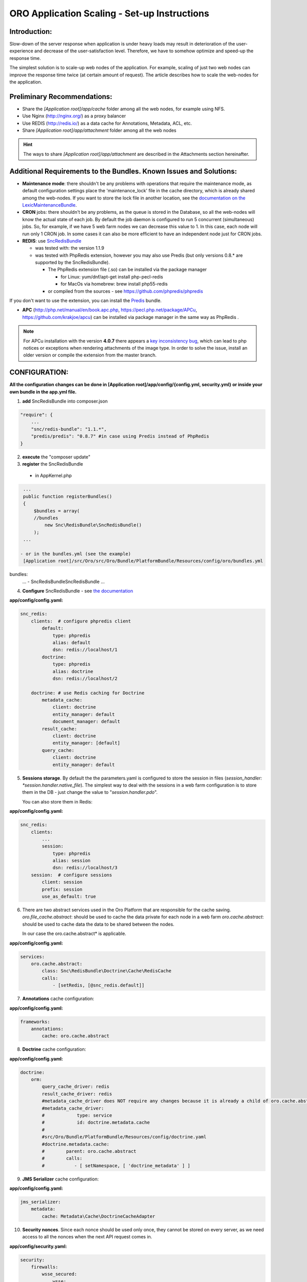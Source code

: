 ORO Application Scaling - Set-up Instructions
=============================================

Introduction:
-------------

Slow-down of the server response when application is under heavy loads may result in deterioration of the 
user-experience and decrease of the user-satisfaction level. Therefore, we have to somehow optimize and speed-up the 
response time.

The simplest solution is to scale-up web nodes of the application. For example, scaling of just two web nodes can 
improve the response time twice (at certain amount of request). The article describes how to scale the web-nodes for the 
application.

Preliminary Recommendations:
----------------------------

- Share the *[Application root]/app/cache* folder among all the web nodes, for example using NFS.

- Use Nginx (http://nginx.org/) as a proxy balancer

- Use REDIS (http://redis.io/) as a data cache for Annotations, Metadata, ACL, etc.

- Share *[Application root]/app/attachment* folder among all the web nodes 

.. hint::

    The ways to share *[Application root]/app/attachment* are described in the Attachments section hereinafter. 

Additional Requirements to the Bundles. Known Issues and Solutions:
-------------------------------------------------------------------

- **Maintenance mode**: there shouldn't be any problems with operations that require the maintenance mode, as default 
  configuration settings place the 'maintenance_lock' file in the cache directory, which is already shared among the 
  web-nodes.
  If you want to store the lock file in another location, see the `documentation on the 
  LexicMaintenanceBundle <https://github.com/lexik/LexikMaintenanceBundle/blob/master/Resources/doc/index.md>`_.

- **CRON** jobs: there shouldn't be any problems, as the queue is stored in the Database, so all the web-nodes will 
  know the actual state of each job. 
  By default the job daemon is configured to run 5 concurrent (simultaneous) jobs. So, for example, if we have 5 web 
  farm nodes we can decrease this value to 1. In this case, each node will run only 1 CRON job. In some cases it can 
  also be more efficient to have an independent node just for CRON jobs.

- **REDIS**: use `SncRedisBundle <https://github.com/snc/SncRedisBundle>`_
  
  - was tested with: the version 1.1.9 

  - was tested with PhpRedis extension, however you may also use Predis (but only versions 0.8.* are supported by 
    the SncRedisBundle).

    - The PhpRedis extension file (.so) can be installed via the package manager

      - for Linux: yum/dnf/apt-get install php-pecl-redis
      
      - for MacOs via homebrew: brew install php55-redis

    - or compiled from the sources - see https://github.com/phpredis/phpredis

If you don't want to use the extension, you can install the `Predis <https://github.com/nrk/predis>`_ bundle.

- **APC** (http://php.net/manual/en/book.apc.php, https://pecl.php.net/package/APCu, https://github.com/krakjoe/apcu) 
  can be installed via package manager in the same way as PhpRedis .

.. note::

    For APCu installation with the version **4.0.7** there appears a `key inconsistency bug <key inconsistency bug>`_, 
    which can lead to php notices or exceptions when rendering attachments of the image type. In order to solve the 
    issue, install an older version or compile the extension from the master branch.


CONFIGURATION:
--------------

**All the configuration changes can be done in [Application root]/app/config/{config.yml, security.yml} or inside your 
own bundle in the app.yml file.**

1. **add** SncRedisBundle into composer.json

.. code-block:: yaml

   "require": {
       ...
       "snc/redis-bundle": "1.1.*",
       "predis/predis": "0.8.7" #in case using Predis instead of PhpRedis
   }
      
2. **execute** the "composer update"

3. **register** the SncRedisBundle 

  - in AppKernel.php

.. code-block:: php

   ...
   public function registerBundles()
   {
       $bundles = array(
       //bundles
           new Snc\RedisBundle\SncRedisBundle()
       );
   ...

  - or in the bundles.yml (see the example) 
   [Application root]/src/Oro/src/Oro/Bundle/PlatformBundle/Resources/config/oro/bundles.yml

bundles:
  ...
  - Snc\RedisBundle\SncRedisBundle
  ...

4. **Configure** SncRedisBundle - see 
   `the documentation <https://github.com/snc/SncRedisBundle/blob/master/Resources/doc/index.md>`_

**app/config/config.yaml:**
   
.. code-block:: yaml

   snc_redis:
       clients:  # configure phpredis client
           default:
               type: phpredis
               alias: default
               dsn: redis://localhost/1
           doctrine:
               type: phpredis
               alias: doctrine
               dsn: redis://localhost/2

       doctrine: # use Redis caching for Doctrine 
           metadata_cache:
               client: doctrine
               entity_manager: default
               document_manager: default
           result_cache:
               client: doctrine
               entity_manager: [default]
           query_cache:
               client: doctrine
               entity_manager: default

5. **Sessions storage**. By default the the parameters.yaml is configured to store the session in files 
   (*session_handler: *session.handler.native_file*). The simplest way to deal with the sessions in a web farm 
   configuration is to store them in the DB - just change the value to "*session.handler.pdo*". 

   You can also store them in Redis:

**app/config/config.yaml:**
   
.. code-block:: yaml

   snc_redis:
       clients:
           ...
           session:
               type: phpredis
               alias: session
               dsn: redis://localhost/3
       session:  # configure sessions
           client: session
           prefix: session
           use_as_default: true

6. There are two abstract services used in the Oro Platform that are responsible for the cache saving.
   *oro.file_cache.abstract*: should be used to cache the data private for each node in a web farm
   *oro.cache.abstract*: should be used to cache data the data to be shared between the nodes.
   
   In our case the oro.cache.abstract* is applicable.

**app/config/config.yaml:**   

.. code-block:: yaml
   
   services:
       oro.cache.abstract:
           class: Snc\RedisBundle\Doctrine\Cache\RedisCache
           calls:
               - [setRedis, [@snc_redis.default]]


7. **Annotations** cache configuration:

**app/config/config.yaml:**

.. code-block:: yaml

   frameworks:
       annotations:
           cache: oro.cache.abstract

8. **Doctrine** cache configuration:

**app/config/config.yaml:**

.. code-block:: yaml

   doctrine:
       orm:
           query_cache_driver: redis
           result_cache_driver: redis
           #metadata_cache_driver does NOT require any changes because it is already a child of oro.cache.abstract
           #metadata_cache_driver:
           #            type: service
           #            id: doctrine.metadata.cache
           #
           #src/Oro/Bundle/PlatformBundle/Resources/config/doctrine.yaml
           #doctrine.metadata.cache: 
           #        parent: oro.cache.abstract
           #        calls:
           #           - [ setNamespace, [ 'doctrine_metadata' ] ]


9. **JMS Serializer** cache configuration:

**app/config/config.yaml:**

.. code-block:: yaml
   
   jms_serializer:
       metadata:
           cache: Metadata\Cache\DoctrineCacheAdapter

10. **Security nonces**. Since each nonce should be used only once, they cannot be stored on every server, as we need
    access to all the nonces when the next API request comes in.

**app/config/security.yaml:**

.. code-block:: yaml

   security:
       firewalls:
           wsse_secured:
               wsse:
                   nonce_cache_service_id: oro.cache.abstract

11. **Attachments**. 

Our attachments functionality is based on 
    `**KnpGaufretteBundle** <https://github.com/KnpLabs/KnpGaufretteBundle>`_. Default storage is the "attachments" 
    directory in the [Application root] directory - see the 
    config (Oro/Bundle/AttachmentBundle/Resources/config/oro/app.yaml)

**app/config/security.yaml:**

.. code-block:: yaml
   
   knp_gaufrette:
       adapters:
           attachments:
               local:
                   directory: %kernel.root_dir%/attachment
       filesystems:
           attachments:
               adapter: attachments
               alias:   attachments_filesystem

But in case of a web farm configuration we have to share all the attachments among all the nodes in farm. 

There are several ways to achieve this:

- the simplest solution is to share the attachments folder, for example, using NFS, however this way is not the fastest one    if there is a lot of work with attachments.

- another way is to configure KnpGaufretteBundle to use the external storage, such as 
  Azure Blob Storage/AwsS3/AmazonS3/FTP/SFTP/MogileFS/MongoGridFS/Open Cloud/Dropbox, see full 
  `documentation <https://github.com/KnpLabs/KnpGaufretteBundle/blob/master/README.markdown>`_ 
  
To speed up file request responses you can optionally use APC cache. Use an adapter which allows you to cache other 
adapters.

configuration examples:

**FTP with APC:**

.. code-block:: yaml


   knp_gaufrette:
       adapters:
           attachments:
               ftp:
                   host: 192.168.1.1 # IP or domain or localhost
                   username: dev
                   password: dev
                   directory: /media/temp
                   create: true
                   mode: FTP_BINARY
           attachments_apc:
               apc:
                   prefix: file.
                   ttl: 0
           attachments_cache:
               cache:
                   source: attachments
                   cache: attachments_apc
                   ttl: 7200
       filesystems:
           attachments:
               adapter: attachments_cache
               alias:   attachments_filesystem


**Local with APC:**
 
.. code-block:: yaml
   
   knp_gaufrette:
       adapters:
           attachments:
               local:
                   directory: %kernel.root_dir%/attachment
           attachments_apc:
               apc:
                   prefix: file.
                   ttl: 0
           attachments_cache:
               cache:
                   source: attachments
                   cache: attachments_apc
                   ttl: 7200
       filesystems:
           attachments:
               adapter: attachments_cache
               alias:   attachments_filesystem

Final Steps
-----------

At this point we have fully configured a single node and have to check that everything is working fine.

If everything is OK, we can now clone the configuration to all the web farm nodes and configure NGINX.

The default configuration is pretty simple:

.. code-block:: http

   http {
       server {
           listen 80;
           location / {
               proxy_pass http://application; 
           }
       }

       upstream application {
           server node1.local.com; 
           server node2.local.com; 
           server node3.local.com; 
       }  
   }
    

**Please refer to Nginx documentation for more details:**

http://nginx.org/en/docs/http/load_balancing.html

https://www.nginx.com/blog/load-balancing-with-nginx-plus/

https://www.nginx.com/blog/load-balancing-with-nginx-plus-part2/
                        
